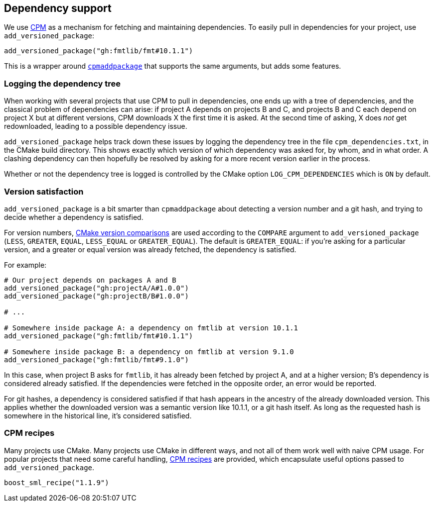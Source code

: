 
== Dependency support

We use https://github.com/cpm-cmake/CPM.cmake[CPM] as a mechanism for fetching
and maintaining dependencies. To easily pull in dependencies for your project,
use `add_versioned_package`:

[source,cmake]
----
add_versioned_package("gh:fmtlib/fmt#10.1.1")
----

This is a wrapper around
https://github.com/cpm-cmake/CPM.cmake#usage[`cpmaddpackage`] that supports the
same arguments, but adds some features.

=== Logging the dependency tree

When working with several projects that use CPM to pull in dependencies, one
ends up with a tree of dependencies, and the classical problem of dependencies
can arise: if project A depends on projects B and C, and projects B and C each
depend on project X but at different versions, CPM downloads X the first time it
is asked. At the second time of asking, X does _not_ get redownloaded, leading to
a possible dependency issue.

`add_versioned_package` helps track down these issues by logging the dependency
tree in the file `cpm_dependencies.txt`, in the CMake build directory. This
shows exactly which version of which dependency was asked for, by whom, and in
what order. A clashing dependency can then hopefully be resolved by asking for a
more recent version earlier in the process.

Whether or not the dependency tree is logged is controlled by the CMake option
`LOG_CPM_DEPENDENCIES` which is `ON` by default.

=== Version satisfaction

`add_versioned_package` is a bit smarter than `cpmaddpackage` about detecting a
version number and a git hash, and trying to decide whether a dependency is
satisfied.

For version numbers,
https://cmake.org/cmake/help/latest/command/if.html#version-comparisons[CMake
version comparisons] are used according to the `COMPARE` argument to
`add_versioned_package` (`LESS`, `GREATER`, `EQUAL`, `LESS_EQUAL` or
`GREATER_EQUAL`). The default is `GREATER_EQUAL`: if you're asking for a
particular version, and a greater or equal version was already fetched, the
dependency is satisfied.

For example:

[source,cmake]
----
# Our project depends on packages A and B
add_versioned_package("gh:projectA/A#1.0.0")
add_versioned_package("gh:projectB/B#1.0.0")

# ...

# Somewhere inside package A: a dependency on fmtlib at version 10.1.1
add_versioned_package("gh:fmtlib/fmt#10.1.1")

# Somewhere inside package B: a dependency on fmtlib at version 9.1.0
add_versioned_package("gh:fmtlib/fmt#9.1.0")
----

In this case, when project B asks for `fmtlib`, it has already been fetched by
project A, and at a higher version; B's dependency is considered already
satisfied. If the dependencies were fetched in the opposite order, an error
would be reported.

For git hashes, a dependency is considered satisfied if that hash appears in the
ancestry of the already downloaded version. This applies whether the downloaded
version was a semantic version like 10.1.1, or a git hash itself. As long as the
requested hash is somewhere in the historical line, it's considered satisfied.

=== CPM recipes

Many projects use CMake. Many projects use CMake in different ways, and not all
of them work well with naive CPM usage. For popular projects that need some
careful handling,
https://github.com/intel/cicd-repo-infrastructure/blob/main/cmake/cpm_recipes.cmake[CPM
recipes] are provided, which encapsulate useful options passed to
`add_versioned_package`.

[source,cmake]
----
boost_sml_recipe("1.1.9")
----
